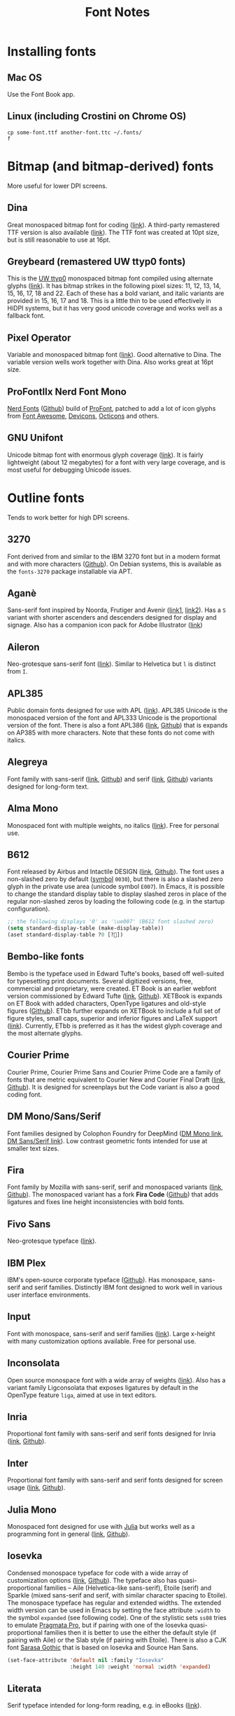 #+title: Font Notes
* Installing fonts
** Mac OS
Use the Font Book app.
** Linux (including Crostini on Chrome OS)
#+begin_example
cp some-font.ttf another-font.ttc ~/.fonts/
f
#+end_example
* Bitmap (and bitmap-derived) fonts
More useful for lower DPI screens.
** Dina
Great monospaced bitmap font for coding ([[https://www.dcmembers.com/jibsen/download/61/][link]]).
A third-party remastered TTF version is also available ([[https://github.com/zshoals/Dina-Font-TTF-Remastered][link]]).
The TTF font was created at 10pt size, but is still reasonable to use at 16pt.
** Greybeard (remastered UW ttyp0 fonts)
This is the [[https://people.mpi-inf.mpg.de/~uwe/misc/uw-ttyp0/][UW ttyp0]] monospaced bitmap font compiled using alternate glyphs ([[https://github.com/flowchartsman/greybeard][link]]).
It has bitmap strikes in the following pixel sizes: 11, 12, 13, 14, 15, 16, 17, 18 and 22.
Each of these has a bold variant, and italic variants are provided in 15, 16, 17 and 18.
This is a little thin to be used effectively in HiDPI systems, but it has very good unicode coverage and works well as a fallback font.
** Pixel Operator
Variable and monospaced bitmap font ([[https://notabug.org/HarvettFox96/ttf-pixeloperator][link]]).
Good alternative to Dina.
The variable version wells work together with Dina.
Also works great at 16pt size.
** ProFontIIx Nerd Font Mono
[[https://www.nerdfonts.com/][Nerd Fonts]] ([[https://github.com/ryanoasis/nerd-fonts][Github]]) build of [[http://tobiasjung.name/profont/][ProFont]], patched to add a lot of icon glyphs from [[https://github.com/FortAwesome/Font-Awesome][Font Awesome]], [[http://vorillaz.github.io/devicons/][Devicons]], [[https://github.com/github/octicons][Octicons]] and others.
** GNU Unifont
Unicode bitmap font with enormous glyph coverage ([[http://unifoundry.com/unifont/index.html][link]]). It is fairly lightweight (about 12 megabytes) for a font with very large coverage, and is most useful for debugging Unicode issues.
* Outline fonts
Tends to work better for high DPI screens.
** 3270
Font derived from and similar to the IBM 3270 font but in a modern format and with more characters ([[https://github.com/rbanffy/3270font][Github]]).
On Debian systems, this is available as the ~fonts-3270~ package installable via APT.
** Aganè
Sans-serif font inspired by Noorda, Frutiger and Avenir ([[https://www.behance.net/gallery/48243243/Agane-Typeface-Free-font][link1]], [[https://www.graphicpear.com/agane-free-font/][link2]]).
Has a ~S~ variant with shorter ascenders and descenders designed for display and signage.
Also has a companion icon pack for Adobe Illustrator ([[https://www.behance.net/gallery/49310919/Agane-Icons-Free-Download][link]])
** Aileron
Neo-grotesque sans-serif font ([[http://dotcolon.net/font/aileron/][link]]).
Similar to Helvetica but ~l~ is distinct from ~I~.
** APL385
Public domain fonts designed for use with APL ([[https://www.apl385.com/fonts/index.htm][link]]).
APL385 Unicode is the monospaced version of the font and APL333 Unicode is the proportional version of the font.
There is also a font APL386 ([[https://abrudz.github.io/APL386/][link]], [[https://github.com/abrudz/APL386][Github]]) that is expands on AP385 with more characters.
Note that these fonts do not come with italics.
** Alegreya
Font family with sans-serif ([[https://www.huertatipografica.com/en/fonts/alegreya-sans-ht][link]], [[https://github.com/huertatipografica/Alegreya-Sans][Github]]) and serif ([[https://www.huertatipografica.com/en/fonts/alegreya-ht-pro][link]], [[https://github.com/huertatipografica/Alegreya][Github]]) variants designed for long-form text.
** Alma Mono
Monospaced font with multiple weights, no italics ([[http://almamono.com/][link]]).
Free for personal use.
** B612
Font released by Airbus and Intactile DESIGN ([[https://b612-font.com/][link]], [[https://github.com/polarsys/b612][Github]]).
The font uses a non-slashed zero by default ([[https://en.wikipedia.org/wiki/Symbol_(typeface)][symbol]] ~0030~), but there is also a slashed zero glyph in the private use area (unicode symbol ~E007~).
In Emacs, it is possible to change the standard display table to display slashed zeros in place of the regular non-slashed zeros by loading the following code (e.g. in the startup configuration).
#+begin_src emacs-lisp :eval no
;; the following displays '0' as '\ue007' (B612 font slashed zero)
(setq standard-display-table (make-display-table))
(aset standard-display-table ?0 [?])
#+end_src
** Bembo-like fonts
Bembo is the typeface used in Edward Tufte's books, based off well-suited for typesetting print documents.
Several digitized versions, free, commercial and proprietary, were created.
ET Book is an earlier webfont version commissioned by Edward Tufte ([[https://edwardtufte.github.io/et-book/][link]], [[https://github.com/edwardtufte/et-book][Github]]).
XETBook is expands on ET Book with added characters, OpenType ligatures and old-style figures ([[https://github.com/dbenjaminmiller/xetbook][Github]]).
ETbb further expands on XETBook to include a full set of figure styles, small caps, superior and inferior figures and LaTeX support ([[https://ctan.org/pkg/etbb?lang=en][link]]).
Currently, ETbb is preferred as it has the widest glyph coverage and the most alternate glyphs.
** Courier Prime
Courier Prime, Courier Prime Sans and Courier Prime Code are a family
of fonts that are metric equivalent to Courier New and Courier Final
Draft ([[https://quoteunquoteapps.com/courierprime/][link]], [[https://github.com/quoteunquoteapps/CourierPrime][Github]]). It is designed for screenplays but the Code
variant is also a good coding font.
** DM Mono/Sans/Serif
Font families designed by Colophon Foundry for DeepMind ([[https://github.com/googlefonts/dm-mono][DM Mono link]], [[https://github.com/googlefonts/dm-fonts][DM Sans/Serif link]]).
Low contrast geometric fonts intended for use at smaller text sizes.
** Fira
Font family by Mozilla with sans-serif, serif and monospaced variants ([[http://mozilla.github.io/Fira/][link]], [[https://github.com/mozilla/Fira][Github]]).
The monospaced variant has a fork *Fira Code* ([[https://github.com/tonsky/FiraCode][Github]]) that adds ligatures and fixes line height inconsistencies with bold fonts.
** Fivo Sans
Neo-grotesque typeface ([[https://www.behance.net/gallery/53653425/Fivo-Sans-Free-Font-Family][link]]).
** IBM Plex
IBM's open-source corporate typeface ([[https://github.com/IBM/plex][Github]]). Has monospace, sans-serif and serif families. Distinctly IBM font designed to work well in various user interface environments.
** Input
Font with monospace, sans-serif and serif families ([[https://input.fontbureau.com/][link]]).
Large x-height with many customization options available.
Free for personal use.
** Inconsolata
Open source monospace font with a wide array of weights ([[https://github.com/googlefonts/Inconsolata][link]]).
Also has a variant family Ligconsolata that exposes ligatures by default in the OpenType feature ~liga~, aimed at use in text editors.
** Inria
Proportional font family with sans-serif and serif fonts designed for Inria ([[https://black-foundry.com/work/inria/][link]], [[https://github.com/BlackFoundryCom/InriaFonts][Github]]).
** Inter
Proportional font family with sans-serif and serif fonts designed for screen usage ([[https://rsms.me/inter/][link]], [[https://github.com/rsms/inter/][Github]]).
** Julia Mono
Monospaced font designed for use with [[https://julialang.org/][Julia]] but works well as a programming font in general ([[https://cormullion.github.io/pages/2020-07-26-JuliaMono/][link]], [[https://github.com/cormullion/juliamono][Github]]).
** Iosevka
Condensed monospace typeface for code with a wide array of customization options ([[https://typeof.net/Iosevka/][link]], [[https://github.com/be5invis/Iosevka][Github]]).
The typeface also has quasi-proportional families -- Aile (Helvetica-like sans-serif), Etoile (serif) and Sparkle (mixed sans-serif and serif, with similar character spacing to Etoile).
The monospace typeface has regular and extended widths.
The extended width version can be used in Emacs by setting the face attribute ~:width~ to the symbol ~expanded~ (see following code).
One of the stylistic sets ~ss08~ tries to emulate [[https://github.com/fabrizioschiavi/pragmatapro][Pragmata Pro]], but if pairing with one of the Iosevka quasi-proportional families then it is better to use the either the default style (if pairing with Aile) or the Slab style (if pairing with Etoile).
There is also a CJK font [[https://github.com/be5invis/Sarasa-Gothic][Sarasa Gothic]] that is based on Iosevka and Source Han Sans.
#+begin_src emacs-lisp :eval no
(set-face-attribute 'default nil :family "Iosevka"
                    :height 140 :weight 'normal :width 'expanded)
#+end_src
** Literata
Serif typeface intended for long-form reading, e.g. in eBooks ([[https://github.com/googlefonts/literata][link]]).
** M+ FONTS
M+ FONTS is a Japanese sans-serif font family with good coverage for Kana and Kanji glyphs.
The 1 variant has contrasting straight lines and curves, while the 2 variant is more curvy.
The P and C variants have proportional Latin glyphs with the C variant optimized for typesetting.
The M and MN variants have monospaced half-width Latin glyphs with MN variant optimized for programming (e.g. slashed zeros).
Notes that Japanese glyphs are always monospaced full-width, and that line height for the font family is very tall.
** Merriweather
Large x-height variable serif text face designed for screen reading ([[https://github.com/EbenSorkin/Merriweather][Github]]).
** Noto
Massive font family by Google that aims to support all languages ([[https://www.google.com/get/noto/][link]]).
Good choice as a fallback font for esoteric languages in Emacs ([[https://idiocy.org/emacs-fonts-and-fontsets.html][link]]).
** Recursive
Monospace and Sans fonts commissioned by Google Fonts ([[https://www.recursive.design/][link]], [[https://github.com/arrowtype/recursive/][Github]]).
The ~Code~ version shifts the code ligatures from their usual OpenType feature ~dlig~ to the Opentype feature ~calt~ which makes them easier to use in code editors.
** Reforma
Typeface commissioned by the Universidad Nacional de Córdoba in Argentina ([[https://pampatype.com/reforma][link]]).
It has three subfamilies of fonts -- Reforma 1918 (serif), Reforma 2018 (sans-serif) and Reforma 1969 (an intermediate hybrid).
Interesting combinations are possible among its different styles -- the sans typeface for display use and the serif for body text, or the reverse.
** Roboto
Family of fonts commissioned by Google for Android and Chrome OS, and the recommended font for Google's Material Design visual language ([[https://github.com/googlefonts/roboto][Github]]).
** Source Code/Sans/Serif Pro
Family of fonts created by Adobe with monospaced ([[https://github.com/adobe-fonts/source-code-pro][Source Code Pro]]), sans proportional ([[https://github.com/adobe-fonts/source-sans-pro][Source Sans Pro]]) and Serif ([[https://github.com/adobe-fonts/source-serif-pro][Source Serif Pro]]) variants.
Readable at smaller size when antialiasing is turned off.
Also has a Pan-CJK version ([[https://github.com/adobe-fonts/source-han-mono][Source Han Mono]], [[https://github.com/adobe-fonts/source-han-sans][Source Han Sans]], [[https://github.com/adobe-fonts/source-han-serif][Source Han Serif]]).
** Space Grotesk
Sans typeface derived from Space Mono ([[https://fonts.floriankarsten.com/space-grotesk][link]], [[https://github.com/floriankarsten/space-grotesk][Github]]).
** Symbola
Font from the [[https://dn-works.com/ufas/][Unicode Fonts for Ancient Scripts]] project.
Symbola focuses on Multilingual support and Symbol blocks in [[https://unicode.org/standard/standard.html][The Unicode Standard]].
It works well as a fallback font in Emacs for when the default typeface does not have a character glyph (see following code).
For more information on configuring fonts in Emacs, see this [[https://idiocy.org/emacs-fonts-and-fontsets.html][link]].
Free for personal use.
#+begin_src emacs-lisp :eval no
;; fallback font for when the display face does not have a character glyph
(set-fontset-font t nil "Symbola" nil 'append)
#+end_src
** Syne
Typeface designed for the Synesthésie art center in Saint-Denis suburb of Paris ([[https://www.lucasdescroix.fr/words/atypical-gathering][link]], [[https://gitlab.com/bonjour-monde/fonderie/syne-typeface][Gitlab]]).
It has five subfamilies with distinct styles: Extra (display), Regular (regular text), Bold (bold text), Italic (handwritten look) and Mono (distorted look).
** Wremena
Serif typeface similar to Times New Roman but with sharp, triangular serifs are more pronounced in heavier weights ([[http://typefaces.temporarystate.net/preview/Wremena][link]]).
* Display fonts
Aimed for use at large sizes for headlines and titles.
** Azonix
Modern display sans font with a science-fiction feel ([[https://www.dafont.com/azonix.font][link]]).
** BluuNext
Bold serif display typeface alternative to Time New Roman or Caslon Graphique ([[https://velvetyne.fr/fonts/bluu/][link]], [[https://github.com/velvetyne/BluuNext][Github]]).
** Colus
Display sans font inspired by stone and wooden carved letter incriptions ([[https://www.fontfabric.com/fonts/colus/][link]]).
** Espoir
Display sans font inspired by late 19th century engraving fonts ([[https://www.behance.net/gallery/63716173/Espoir-Font-Family-(Free-Download)][link]]).
Free for personal and non-profit project use.
** Fivo Sans Modern
Display version of Fivo Sans ([[https://www.behance.net/gallery/54442585/Fivo-Sans-Modern-Free-Display-Font-Family][link]]).
** Kraft Mono
Monospace geometric typeface well-suited as a headliner/display face ([[http://chasse-ouverte.erg.be/fonts/kraft-mono/][link]]).
** K95 Alphabet
Geometric Art Deco-esque display font ([[http://www.k95.it/k95_alfabeto_free_font/][link]]).
Open usage except that ~K~, ~9~ and ~5~ cannot be used to design a brand or logo.
** Le Murmure
Condensed sans display typeface designed for French design agency Murmure ([[https://velvetyne.fr/fonts/le-murmure/][link]], [[https://gitlab.com/velvetyne/murmure][Gitlab]]).
** Majesti Banner
Serif display typeface ([[http://www.losttype.com/font/?name=majesti_banner][link]]).
Has high contrast letterforms, ball terminals and ligatures.
Pay-what-you-want for personal use.
** Millimetre
Geometric sans display typeface similar to Eurostile ([[https://velvetyne.fr/fonts/millimetre/][link]], [[https://gitlab.com/StudioTriple/Millimetre/][Gitlab]]).
** Milton Grotesque
Geometric display sans typeface by the Vintage Type Company ([[http://blog.vintagetype.co/miltongrotesque/][link]]).
Free for desktop and print usage, requires a commercial license for web usage.
** MOON 2.0
Rounded display typeface ([[https://www.behance.net/gallery/23468357/www.studentshow.com/gallery/23468357/Moon-Free-Font][link]]).
Free for personal use.
** Morganite
Super condensed display sans typeface ([[https://gumroad.com/l/jPYXU][link]]).
** Optician Sans
Uppercase display sans typeface based on historical eye charts and optotypes ([[https://optician-sans.com/][link]], [[https://github.com/anewtypeofinterference/Optician-Sans][Github]]).
** Playfair Display
Transitional display serif typeface ([[https://fonts.google.com/specimen/Playfair+Display][link]], [[https://github.com/clauseggers/Playfair-Display][Github]]).
Pairs well with the Georgia typeface as body text.
** Space Mono
Monospace font designed for Google Design ([[https://fonts.google.com/specimen/Space+Mono][link]], [[https://github.com/googlefonts/spacemono][Github]]).
** XPLOT
Cartoon display typeface ([[https://www.behance.net/gallery/24031061/XPLOR-Free-Typeface][link]]).
Free for personal use.
* Links
- [[https://aplwiki.com/wiki/Fonts][APL Fonts]]
- [[https://coding-fonts.css-tricks.com/][Coding Fonts]]
- [[https://devfonts.gafi.dev/][Dev Fonts]]

